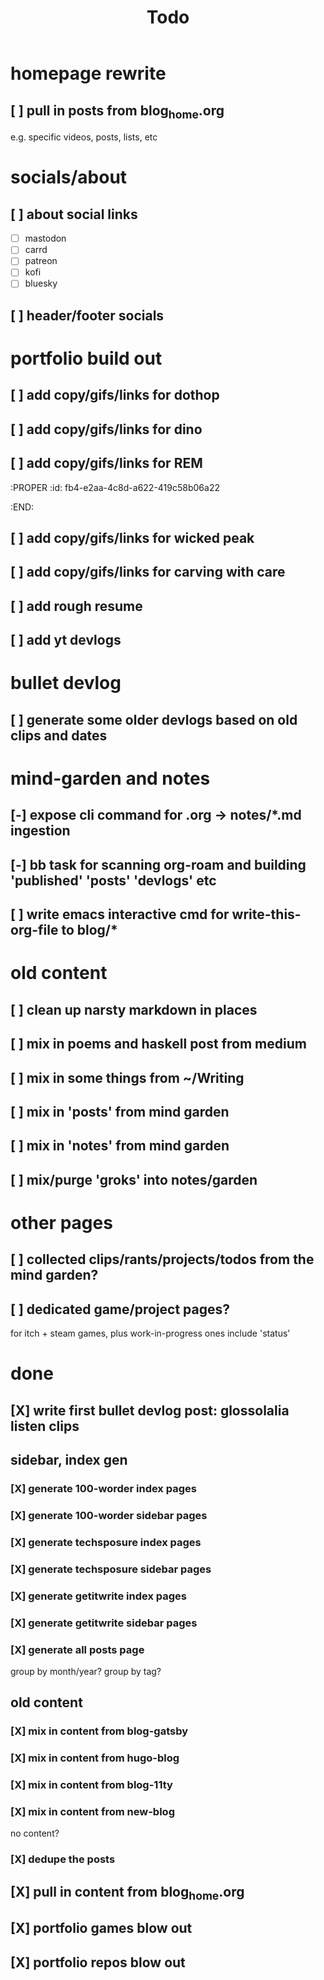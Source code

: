 #+title: Todo

* homepage rewrite
** [ ] pull in posts from blog_home.org
e.g. specific videos, posts, lists, etc
* socials/about
** [ ] about social links
- [ ] mastodon
- [ ] carrd
- [ ] patreon
- [ ] kofi
- [ ] bluesky
** [ ] header/footer socials
* portfolio build out
** [ ] add copy/gifs/links for dothop
** [ ] add copy/gifs/links for dino
** [ ] add copy/gifs/links for REM
:PROPER
:id: fb4-e2aa-4c8d-a622-419c58b06a22
:END:
** [ ] add copy/gifs/links for wicked peak
** [ ] add copy/gifs/links for carving with care
** [ ] add rough resume
** [ ] add yt devlogs
* bullet devlog
** [ ] generate some older devlogs based on old clips and dates
* mind-garden and notes
** [-] expose cli command for .org -> notes/*.md ingestion
** [-] bb task for scanning org-roam and building 'published' 'posts' 'devlogs' etc
** [ ] write emacs interactive cmd for write-this-org-file to blog/*
* old content
** [ ] clean up narsty markdown in places
** [ ] mix in poems and haskell post from medium
** [ ] mix in some things from ~/Writing
** [ ] mix in 'posts' from mind garden
** [ ] mix in 'notes' from mind garden
** [ ] mix/purge 'groks' into notes/garden
* other pages
** [ ] collected clips/rants/projects/todos from the mind garden?
** [ ] dedicated game/project pages?
for itch + steam games, plus work-in-progress ones
include 'status'
* done
** [X] write first bullet devlog post: glossolalia listen clips
CLOSED: [2024-12-21 Sat 21:03]
** sidebar, index gen
*** [X] generate 100-worder index pages
CLOSED: [2024-12-21 Sat 18:59]
*** [X] generate 100-worder sidebar pages
CLOSED: [2024-12-21 Sat 18:59]
*** [X] generate techsposure index pages
CLOSED: [2024-12-21 Sat 18:59]
*** [X] generate techsposure sidebar pages
CLOSED: [2024-12-21 Sat 18:59]
*** [X] generate getitwrite index pages
CLOSED: [2024-12-21 Sat 18:59]
*** [X] generate getitwrite sidebar pages
CLOSED: [2024-12-21 Sat 18:59]
*** [X] generate all posts page
CLOSED: [2024-12-21 Sat 18:59]
group by month/year?
group by tag?

** old content
*** [X] mix in content from blog-gatsby
CLOSED: [2024-12-21 Sat 15:13]
*** [X] mix in content from hugo-blog
CLOSED: [2024-12-21 Sat 15:13]
*** [X] mix in content from blog-11ty
CLOSED: [2024-12-21 Sat 15:13]
*** [X] mix in content from new-blog
CLOSED: [2024-12-21 Sat 15:10]
no content?
*** [X] dedupe the posts
CLOSED: [2024-12-21 Sat 15:48]

** [X] pull in content from blog_home.org
CLOSED: [2024-12-23 Mon 14:54]
** [X] portfolio games blow out
CLOSED: [2024-12-23 Mon 14:54]
** [X] portfolio repos blow out
CLOSED: [2024-12-23 Mon 14:54]
